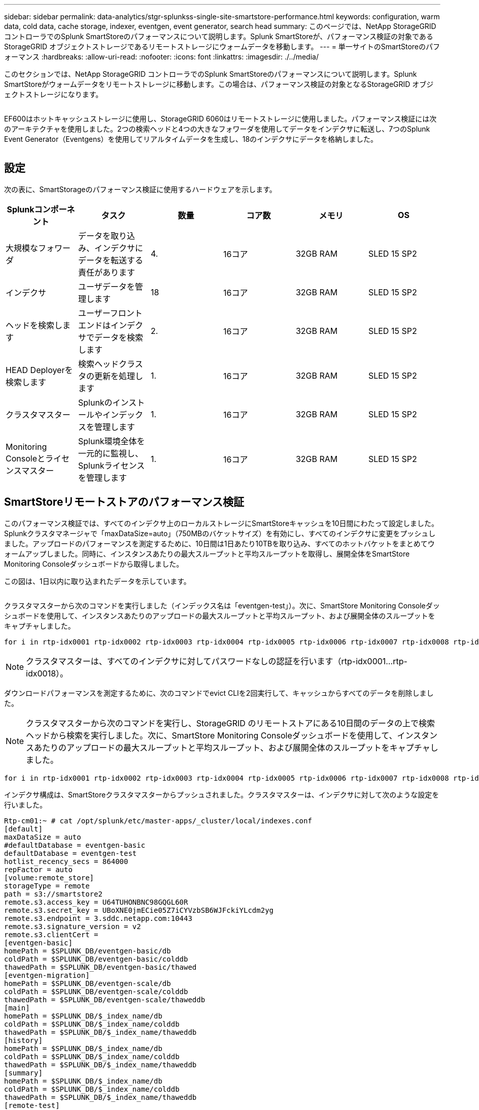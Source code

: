 ---
sidebar: sidebar 
permalink: data-analytics/stgr-splunkss-single-site-smartstore-performance.html 
keywords: configuration, warm data, cold data, cache storage, indexer, eventgen, event generator, search head 
summary: このページでは、NetApp StorageGRID コントローラでのSplunk SmartStoreのパフォーマンスについて説明します。Splunk SmartStoreが、パフォーマンス検証の対象であるStorageGRID オブジェクトストレージであるリモートストレージにウォームデータを移動します。 
---
= 単一サイトのSmartStoreのパフォーマンス
:hardbreaks:
:allow-uri-read: 
:nofooter: 
:icons: font
:linkattrs: 
:imagesdir: ./../media/


[role="lead"]
このセクションでは、NetApp StorageGRID コントローラでのSplunk SmartStoreのパフォーマンスについて説明します。Splunk SmartStoreがウォームデータをリモートストレージに移動します。この場合は、パフォーマンス検証の対象となるStorageGRID オブジェクトストレージになります。

image:stgr-splunkss-image10.png[""]

EF600はホットキャッシュストレージに使用し、StorageGRID 6060はリモートストレージに使用しました。パフォーマンス検証には次のアーキテクチャを使用しました。2つの検索ヘッドと4つの大きなフォワーダを使用してデータをインデクサに転送し、7つのSplunk Event Generator（Eventgens）を使用してリアルタイムデータを生成し、18のインデクサにデータを格納しました。

image:stgr-splunkss-image11.png[""]



== 設定

次の表に、SmartStorageのパフォーマンス検証に使用するハードウェアを示します。

|===
| Splunkコンポーネント | タスク | 数量 | コア数 | メモリ | OS 


| 大規模なフォワーダ | データを取り込み、インデクサにデータを転送する責任があります | 4. | 16コア | 32GB RAM | SLED 15 SP2 


| インデクサ | ユーザデータを管理します | 18 | 16コア | 32GB RAM | SLED 15 SP2 


| ヘッドを検索します | ユーザーフロントエンドはインデクサでデータを検索します | 2. | 16コア | 32GB RAM | SLED 15 SP2 


| HEAD Deployerを検索します | 検索ヘッドクラスタの更新を処理します | 1. | 16コア | 32GB RAM | SLED 15 SP2 


| クラスタマスター | Splunkのインストールやインデックスを管理します | 1. | 16コア | 32GB RAM | SLED 15 SP2 


| Monitoring Consoleとライセンスマスター | Splunk環境全体を一元的に監視し、Splunkライセンスを管理します | 1. | 16コア | 32GB RAM | SLED 15 SP2 
|===


== SmartStoreリモートストアのパフォーマンス検証

このパフォーマンス検証では、すべてのインデクサ上のローカルストレージにSmartStoreキャッシュを10日間にわたって設定しました。Splunkクラスタマネージャで「maxDataSize=auto」（750MBのバケットサイズ）を有効にし、すべてのインデクサに変更をプッシュしました。アップロードのパフォーマンスを測定するために、10日間は1日あたり10TBを取り込み、すべてのホットバケットをまとめてウォームアップしました。同時に、インスタンスあたりの最大スループットと平均スループットを取得し、展開全体をSmartStore Monitoring Consoleダッシュボードから取得しました。

この図は、1日以内に取り込まれたデータを示しています。

image:stgr-splunkss-image12.png[""]

クラスタマスターから次のコマンドを実行しました（インデックス名は「eventgen-test」）。次に、SmartStore Monitoring Consoleダッシュボードを使用して、インスタンスあたりのアップロードの最大スループットと平均スループット、および展開全体のスループットをキャプチャしました。

....
for i in rtp-idx0001 rtp-idx0002 rtp-idx0003 rtp-idx0004 rtp-idx0005 rtp-idx0006 rtp-idx0007 rtp-idx0008 rtp-idx0009 rtp-idx0010 rtp-idx0011 rtp-idx0012 rtp-idx0013011 rtdx0014 rtp-idx0015 rtp-idx0016 rtp-idx0017 rtp-idx0018 ; do  ssh $i "hostname;  date; /opt/splunk/bin/splunk _internal call /data/indexes/eventgen-test/roll-hot-buckets -auth admin:12345678; sleep 1  "; done
....

NOTE: クラスタマスターは、すべてのインデクサに対してパスワードなしの認証を行います（rtp-idx0001…rtp-idx0018）。

ダウンロードパフォーマンスを測定するために、次のコマンドでevict CLIを2回実行して、キャッシュからすべてのデータを削除しました。


NOTE: クラスタマスターから次のコマンドを実行し、StorageGRID のリモートストアにある10日間のデータの上で検索ヘッドから検索を実行しました。次に、SmartStore Monitoring Consoleダッシュボードを使用して、インスタンスあたりのアップロードの最大スループットと平均スループット、および展開全体のスループットをキャプチャしました。

....
for i in rtp-idx0001 rtp-idx0002 rtp-idx0003 rtp-idx0004 rtp-idx0005 rtp-idx0006 rtp-idx0007 rtp-idx0008 rtp-idx0009 rtp-idx0010 rtp-idx0011 rtp-idx0012 rtp-idx0013 rtp-idx0014 rtp-idx0015 rtp-idx0016 rtp-idx0017 rtp-idx0018 ; do  ssh $i " hostname;  date; /opt/splunk/bin/splunk _internal call /services/admin/cacheman/_evict -post:mb 1000000000 -post:path /mnt/EF600 -method POST  -auth admin:12345678;   “; done
....
インデクサ構成は、SmartStoreクラスタマスターからプッシュされました。クラスタマスターは、インデクサに対して次のような設定を行いました。

....
Rtp-cm01:~ # cat /opt/splunk/etc/master-apps/_cluster/local/indexes.conf
[default]
maxDataSize = auto
#defaultDatabase = eventgen-basic
defaultDatabase = eventgen-test
hotlist_recency_secs = 864000
repFactor = auto
[volume:remote_store]
storageType = remote
path = s3://smartstore2
remote.s3.access_key = U64TUHONBNC98GQGL60R
remote.s3.secret_key = UBoXNE0jmECie05Z7iCYVzbSB6WJFckiYLcdm2yg
remote.s3.endpoint = 3.sddc.netapp.com:10443
remote.s3.signature_version = v2
remote.s3.clientCert =
[eventgen-basic]
homePath = $SPLUNK_DB/eventgen-basic/db
coldPath = $SPLUNK_DB/eventgen-basic/colddb
thawedPath = $SPLUNK_DB/eventgen-basic/thawed
[eventgen-migration]
homePath = $SPLUNK_DB/eventgen-scale/db
coldPath = $SPLUNK_DB/eventgen-scale/colddb
thawedPath = $SPLUNK_DB/eventgen-scale/thaweddb
[main]
homePath = $SPLUNK_DB/$_index_name/db
coldPath = $SPLUNK_DB/$_index_name/colddb
thawedPath = $SPLUNK_DB/$_index_name/thaweddb
[history]
homePath = $SPLUNK_DB/$_index_name/db
coldPath = $SPLUNK_DB/$_index_name/colddb
thawedPath = $SPLUNK_DB/$_index_name/thaweddb
[summary]
homePath = $SPLUNK_DB/$_index_name/db
coldPath = $SPLUNK_DB/$_index_name/colddb
thawedPath = $SPLUNK_DB/$_index_name/thaweddb
[remote-test]
homePath = $SPLUNK_DB/$_index_name/db
coldPath = $SPLUNK_DB/$_index_name/colddb
#for storagegrid config
remotePath = volume:remote_store/$_index_name
thawedPath = $SPLUNK_DB/$_index_name/thaweddb
[eventgen-test]
homePath = $SPLUNK_DB/$_index_name/db
maxDataSize=auto
maxHotBuckets=1
maxWarmDBCount=2
coldPath = $SPLUNK_DB/$_index_name/colddb
#for storagegrid config
remotePath = volume:remote_store/$_index_name
thawedPath = $SPLUNK_DB/$_index_name/thaweddb
[eventgen-evict-test]
homePath = $SPLUNK_DB/$_index_name/db
coldPath = $SPLUNK_DB/$_index_name/colddb
#for storagegrid config
remotePath = volume:remote_store/$_index_name
thawedPath = $SPLUNK_DB/$_index_name/thaweddb
maxDataSize = auto_high_volume
maxWarmDBCount = 5000
rtp-cm01:~ #
....
検索ヘッドで次の検索クエリを実行し、パフォーマンスマトリックスを収集しました。

image:stgr-splunkss-image13.png[""]

パフォーマンス情報はクラスタマスターから収集しました。ピークパフォーマンスは61.34GBpsです。

image:stgr-splunkss-image14.png[""]

平均パフォーマンスは約29GBpsです。

image:stgr-splunkss-image15.png[""]



== StorageGRID のパフォーマンス

SmartStoreのパフォーマンスは、大量のデータから特定のパターンや文字列を検索することに基づいています。この検証では、を使用してイベントが生成されます https://github.com/splunk/eventgen["Eventgenのサポートを提供し"^] 検索ヘッドからSplunkの特定のインデックス（eventgen-test）にアクセスし、ほとんどのクエリはStorageGRID に送信されます。次の図は、クエリデータのヒットとミスを示しています。ヒットデータはローカルディスクからで、ミスデータはStorageGRID コントローラから取得されます。


NOTE: 緑の色はヒットデータを示し、オレンジ色はミスデータを示します。

image:stgr-splunkss-image16.png[""]

StorageGRID で検索を実行するクエリを次の図に示すように、StorageGRID からのS3読み出し速度の時間が表示されます。

image:stgr-splunkss-image17.png[""]



== StorageGRID ハードウェアの使用状況

StorageGRID インスタンスには、1つのロードバランサと3つのStorageGRID コントローラがあります。3台のコントローラすべてのCPU利用率は75%～100%です。

image:stgr-splunkss-image18.png[""]



== SmartStoreとNetAppストレージコントローラ-お客様にとってのメリット

* *コンピューティングとストレージの分離* Splunk SmartStoreは、コンピューティングとストレージを分離し、個別に拡張できます。
* *データはオンデマンドで提供されます。* SmartStoreは、データをオンデマンドのコンピューティングに近く、コンピューティングとストレージの柔軟性とコスト効率を提供し、大規模なデータ保持をより長期化します。
* * AWS S3 API準拠。* SmartStoreは、AWS S3およびS3 API準拠のStorageGRID などのオブジェクトストアであるリストアストレージと通信するためにAWS S3 APIを使用しています。
* *ストレージ要件とコストを削減* SmartStoreは、古いデータ（ウォーム/コールド）の保存要件を軽減します。データのコピーを1つだけ必要とするのは、ネットアップストレージがデータ保護を提供し、障害や高可用性に対処するためです。
* *ハードウェア障害。* SmartStore展開でのノード障害により、データにアクセスできなくなり、ハードウェア障害やデータの不均衡からのインデクサリカバリが大幅に高速化されています。
* アプリケーションおよびデータ対応キャッシュ。
* インデクサの追加とセットアップティアダウンクラスタをオンデマンドで実行。
* ストレージ階層はハードウェアに固定されなくなりました。

